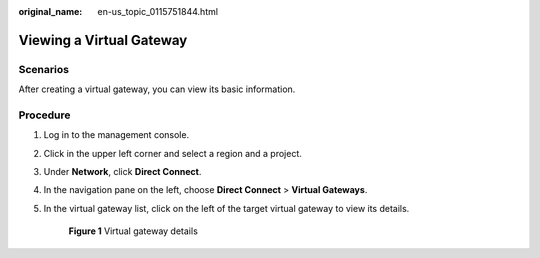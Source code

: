 :original_name: en-us_topic_0115751844.html

.. _en-us_topic_0115751844:

Viewing a Virtual Gateway
=========================

Scenarios
---------

After creating a virtual gateway, you can view its basic information.

Procedure
---------

#. Log in to the management console.

#. Click |image1| in the upper left corner and select a region and a project.

#. Under **Network**, click **Direct Connect**.

#. In the navigation pane on the left, choose **Direct Connect** > **Virtual Gateways**.

#. In the virtual gateway list, click |image2| on the left of the target virtual gateway to view its details.


   .. figure:: /_static/images/en-us_image_0210439409.png
      :alt: **Figure 1** Virtual gateway details

      **Figure 1** Virtual gateway details

.. |image1| image:: /_static/images/en-us_image_0070860784.png
.. |image2| image:: /_static/images/en-us_image_0115777458.png
